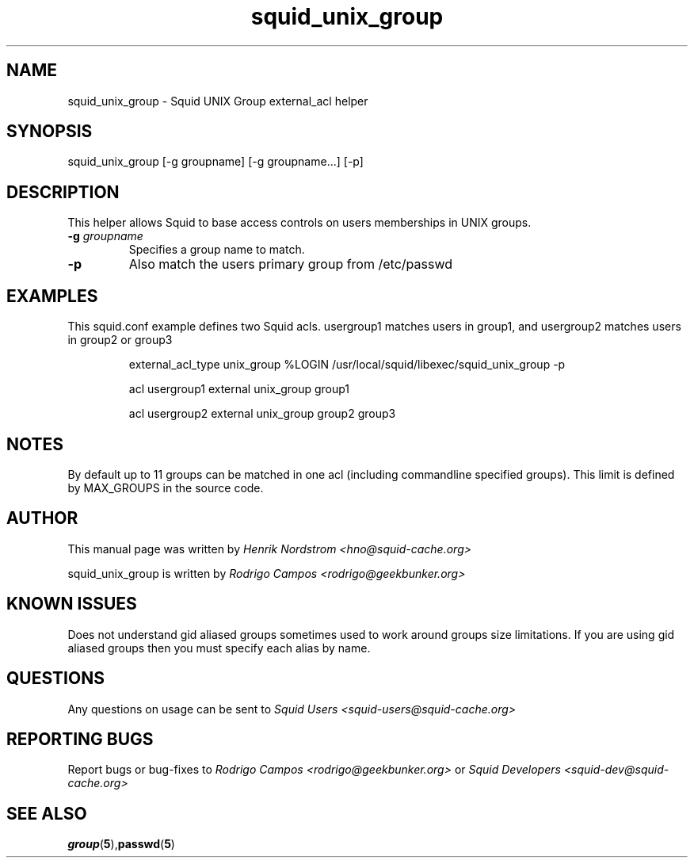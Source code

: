 .TH squid_unix_group 8 "12 August 2002" "Squid UNIX Group helper"
.
.SH NAME
squid_unix_group - Squid UNIX Group external_acl helper
.
.SH SYNOPSIS
squid_unix_group [-g groupname] [-g groupname...] [-p]
.
.SH DESCRIPTION
This helper allows Squid to base access controls on users
memberships in UNIX groups.
.
.TP
.BI "-g " "groupname "
Specifies a group name to match.
.
.TP
.BI "-p"
Also match the users primary group from /etc/passwd
.
.SH EXAMPLES
.
This squid.conf example defines two Squid acls. usergroup1 matches users in group1, and usergroup2
matches users in group2 or group3
.IP
external_acl_type unix_group %LOGIN /usr/local/squid/libexec/squid_unix_group -p
.IP
acl usergroup1 external unix_group group1
.IP
acl usergroup2 external unix_group group2 group3
.
.SH NOTES
.
By default up to 11 groups can be matched in one acl (including commandline specified
groups). This limit is defined by MAX_GROUPS in the source code.
.
.SH AUTHOR
This manual page was written by 
.I Henrik Nordstrom <hno@squid-cache.org>
.P
squid_unix_group is written by 
.I Rodrigo Campos <rodrigo@geekbunker.org>
.
.SH KNOWN ISSUES
Does not understand gid aliased groups sometimes used to work around groups size
limitations. If you are using gid aliased groups then you must specify each alias
by name.
.
.SH QUESTIONS
Any questions on usage can be sent to 
.IR "Squid Users <squid-users@squid-cache.org>"
.
.SH REPORTING BUGS
Report bugs or bug-fixes to
.I Rodrigo Campos <rodrigo@geekbunker.org>
or 
.I Squid Developers <squid-dev@squid-cache.org>
.
.SH "SEE ALSO"
.BR group ( 5 ), passwd ( 5 )
